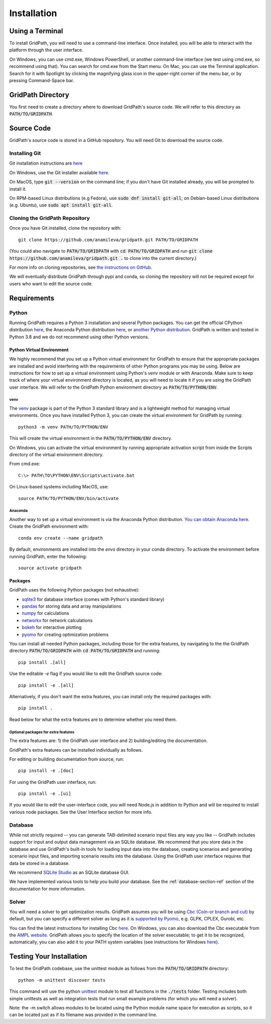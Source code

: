 .. _installation-section-ref:

************
Installation
************


Using a Terminal
================

To install GridPath, you will need to use a command-line interface. Once
installed, you will be able to interact with the platform through the user
interface.

On Windows, you can use cmd.exe, Windows PowerShell, or another command-line
interface (we test using cmd.exe, so recommend using that). You can search
for cmd.exe from the Start menu. On Mac, you can use the Terminal
application. Search for it with Spotlight by clicking the magnifying glass
icon in the upper-right corner of the menu bar, or by pressing
Command-Space bar.


GridPath Directory
==================

You first need to create a directory where to download GridPath's source
code. We will refer to this directory as :code:`PATH/TO/GRIDPATH`.

Source Code
===========
GridPath's source code is stored in a GitHub repository. You will need
Git to download the source code.

Installing Git
--------------
Git installation instructions are `here <https://git-scm.com/book/en/v2/Getting-Started-Installing-Git>`__

On Windows, use the Git installer available `here <https://git-scm
.com/download/win>`__.

On MacOS, type :code:`git --version` on the command line; if you don't have
Git installed already, you will be prompted to install it.

On RPM-based Linux distributions (e.g Fedora), use :code:`sudo dnf install
git-all`; on Debian-based Linux distributions (e.g. Ubuntu), use :code:`sudo
apt install git-all`.

Cloning the GridPath Repository
-------------------------------

Once you have Git installed, clone the repository with::

    git clone https://github.com/anamileva/gridpath.git PATH/TO/GRIDPATH

(You could also navigate to :code:`PATH/TO/GRIDPATH` with
:code:`cd PATH/TO/GRIDPATH` and run
:code:`git clone https://github.com/anamileva/gridpath.git .` to clone into
the current directory.)

For more info on cloning repositories, see `the instructions on GitHub
<https://help.github.com/en/articles/cloning-a-repository>`__.

We will eventually distribute GridPath through pypi and conda, so cloning the
repository will not be required except for users who want to edit the source
code.


Requirements
============

Python
------

Running GridPath requires a Python 3 installation and several Python
packages. You can get the official CPython distribution `here
<https://www.python.org/downloads/>`__, the Anaconda Python distribution
`here <https://www.anaconda.com/distribution/>`__, or `another Python
distribution <https://wiki.python.org/moin/PythonDistributions>`_. GridPath
is written and tested in Python 3.8 and we do not recommend using other Python
versions.


.. _python-virtual-env-section-ref:

^^^^^^^^^^^^^^^^^^^^^^^^^^
Python Virtual Environment
^^^^^^^^^^^^^^^^^^^^^^^^^^
We highly recommend that you set up a Python virtual
environment for GridPath to ensure that the appropriate packages are
installed and avoid interfering with the requirements of other Python
programs you may be using. Below are instructions for how to set up a
virtual environment using Python's *venv* module or with Anaconda. Make sure
to keep track of where your virtual environment directory is located, as you
will need to locate it if you are using the GridPath user interface. We will
refer to the GridPath Python environment directory as
:code:`PATH/TO/PYTHON/ENV`.

venv
****
The `venv <https://docs.python.org/3/library/venv.html>`_ package is part of
the Python 3 standard library and is a lightweight method for managing
virtual environments. Once you have installed Python 3, you can create the
virtual environment for GridPath by running::

    python3 -m venv PATH/TO/PYTHON/ENV

This will create the virtual environment in the :code:`PATH/TO/PYTHON/ENV`
directory.

On Windows, you can activate the virtual environment by running appropriate
activation script from inside the Scripts directory of the virtual
environment directory.

From cmd.exe::

    C:\> PATH\TO\PYTHON\ENV\Scripts\activate.bat

On Linux-based systems including MacOS, use::

    source PATH/TO/PYTHON/ENV/bin/activate

Anaconda
********
Another way to set up a virtual environment is via the Anaconda Python
distribution. `You can obtain Anaconda here <https://www.anaconda
.com/distribution/>`_. Create the GridPath environment with::

    conda env create --name gridpath

By default, environments are installed into the `envs` directory in your
conda directory. To activate the environment before running GridPath, enter
the following::

    source activate gridpath


^^^^^^^^
Packages
^^^^^^^^

GridPath uses the following Python packages (not exhaustive):

* `sqlite3 <https://docs.python.org/3/library/sqlite3.html>`_ for database
  interface (comes with Python's standard library)
* `pandas <https://pandas.pydata.org/>`_ for storing data and array
  manipulations
* `numpy <https://numpy.org/>`_ for calculations
* `networkx <https://networkx.github.io/>`_ for network calculations
* `bokeh <https://bokeh.org/>`_ for interactive plotting
* `pyomo <http://www.pyomo.org/>`_ for creating optimization problems

You can install all needed Python packages, including those for the extra
features, by navigating to the the GridPath directory :code:`PATH/TO/GRIDPATH`
with :code:`cd PATH/TO/GRIDPATH` and running::

    pip install .[all]

Use the editable `-e` flag if you would like to edit the GridPath source code::

    pip install -e .[all]

Alternatively, if you don't want the extra features, you can install only the
required packages with::

    pip install .

Read below for what the extra features are to determine whether you need them.

Optional packages for extra features
************************************

The extra features are: 1) the GridPath user interface and 2) building/editing
the documentation.

GridPath's extra features can be installed individually as follows.

For editing or building documentation from source, run::

    pip install -e .[doc]

For using the GridPath user interface, run::

    pip install -e .[ui]

If you would like to edit the user-interface code, you will need Node.js in
addition to Python and will be required to install various node packages.
See the User Interface section for more info.


Database
--------
While not strictly required -- you can generate TAB-delimited scenario input
files any way you like -- GridPath includes support for input and output
data management via an SQLite database. We recommend that you store data in
the database and use GridPath's built-in tools for loading input data into the
database, creating scenarios and generating scenario input files, and
importing scenario results into the database. Using the GridPath user
interface requires that data be stored in a database.

We recommend `SQLite Studio <https://sqlitestudio.pl/index.rvt>`_ as an SQLite
database GUI.

We have implemented various tools to help you build your database. See the
:ref:`database-section-ref` section of the documentation for more information.

Solver
------
You will need a solver to get optimization results. GridPath assumes you
will be using `Cbc (Coin-or branch and cut) <https://projects.coin-or
.org/Cbc>`_ by default, but you can specify a different solver as long as it
is `supported by Pyomo <https://pyomo.readthedocs
.io/en/latest/solving_pyomo_models.html#supported-solvers>`_,
e.g. GLPK, CPLEX, Gurobi, etc.

You can find the latest instructions for installing Cbc `here
<https://github.com/coin-or/Cbc#download>`__. On Windows, you can also
download the Cbc executable from the `AMPL website <https://ampl
.com/products/solvers/open-source/#cbc>`_. GridPath allows you to specify
the location of the solver executable; to get it to be recognized,
automatically, you can also add it to your PATH system variables (see
instructions for Windows `here <https://www.java.com/en/download/help/path
.xml>`__).


Testing Your Installation
=========================

To test the GridPath codebase, use the unittest module as follows from the
:code:`PATH/TO/GRIDPATH` directory::

    python -m unittest discover tests

This command will use the python `unittest  <https://docs.python.org/3/library/
unittest.html>`_ module to test all functions in the :code:`./tests` folder.
Testing includes both simple unittests as well as integration tests that run
small example problems (for which you will need a solver).

Note: the -m switch allows modules to be located using the Python module name
space for execution as scripts, so it can be located just as if its filename was
provided in the command line.
